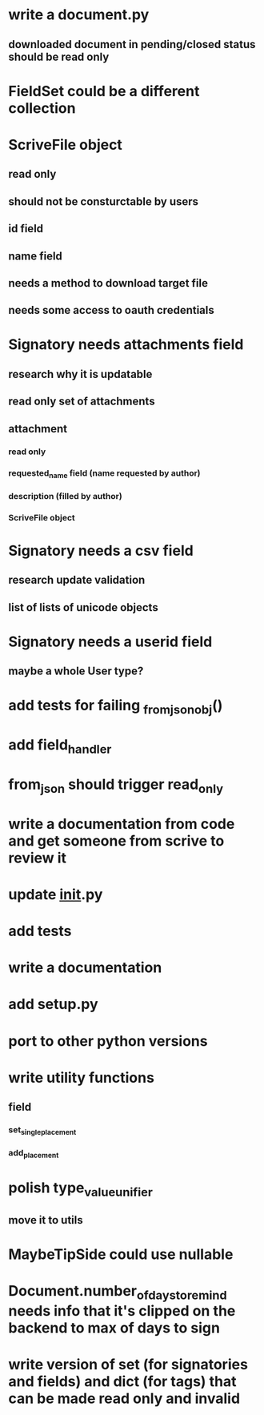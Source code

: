 * write a document.py
** downloaded document in pending/closed status should be read only
* FieldSet could be a different collection
* ScriveFile object
** read only
** should not be consturctable by users
** id field
** name field
** needs a method to download target file
** needs some access to oauth credentials
* Signatory needs attachments field
** research why it is updatable
** read only set of attachments
** attachment
*** read only
*** requested_name field (name requested by author)
*** description (filled by author)
*** ScriveFile object
* Signatory needs a csv field
** research update validation
** list of lists of unicode objects
* Signatory needs a userid field
** maybe a whole User type?
* add tests for failing _from_json_obj()
* add field_handler
* from_json should trigger read_only
* write a documentation from code and get someone from scrive to review it
* update __init__.py
* add tests
* write a documentation
* add setup.py
* port to other python versions
* write utility functions
** field
*** set_single_placement
*** add_placement
* polish type_value_unifier
** move it to utils
* MaybeTipSide could use nullable
* Document.number_of_days_to_remind needs info that it's clipped on the backend to max of days to sign
* write version of set (for signatories and fields) and dict (for tags) that can be made read only and invalid
